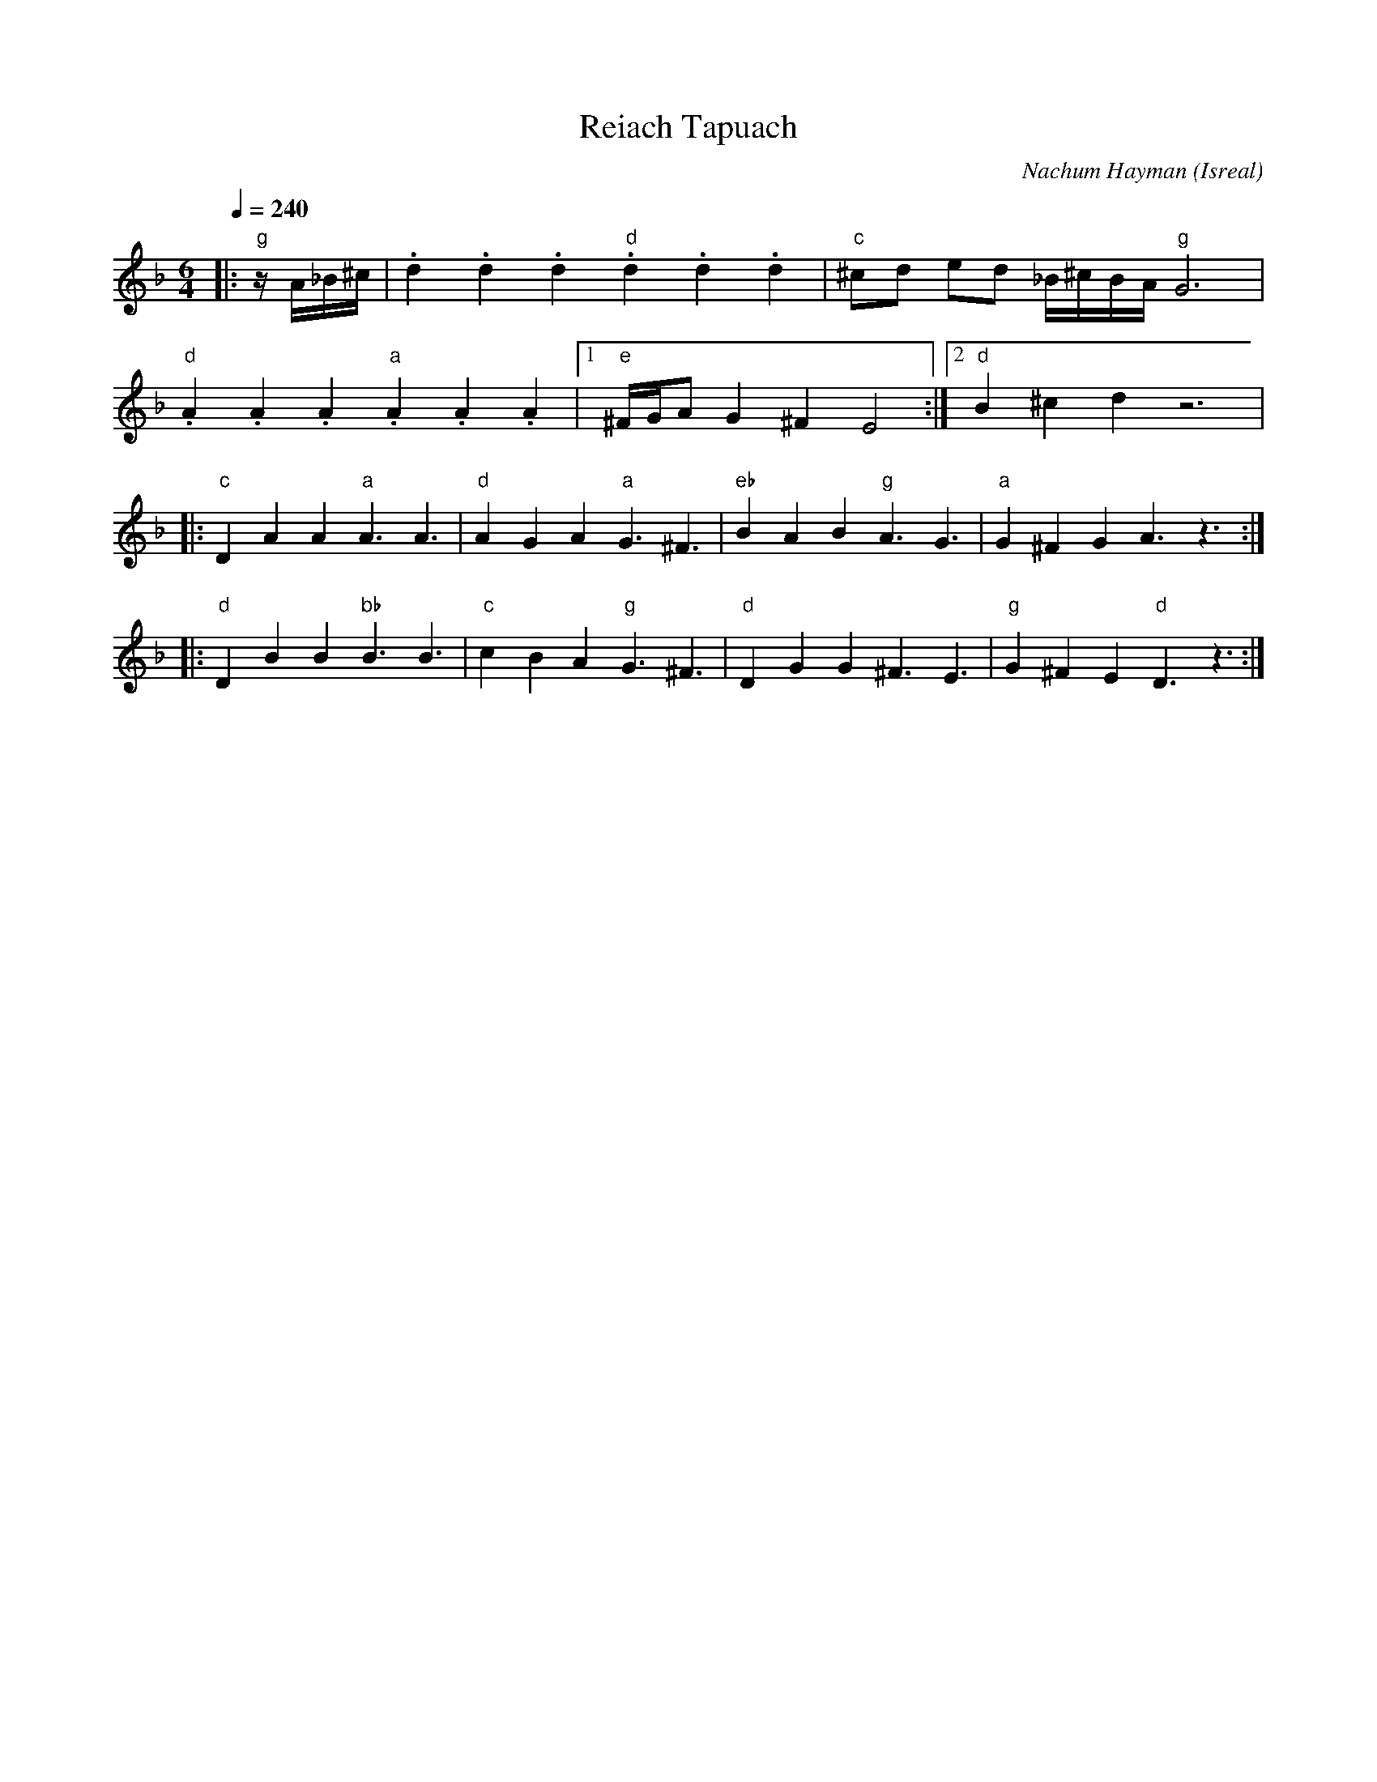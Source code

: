 X: 123
T: Reiach Tapuach
C: Nachum Hayman
O: Isreal
S: Moshe Eskayo -music Kadima
M: 6/4
L: 1/8
Q: 1/4=240
K: Dm
%%MIDI program 21
%%MIDI bassprog 24
%%MIDI bassvol 50
%%MIDI gchord fzfz
|:"g"  z/A/_B/^c/            | .d2.d2.d2 "d" .d2.d2.d2|"c" ^cd ed _B/^c/B/A/ "g" G6|
  "d" .A2.A2.A2 "a" .A2.A2.A2|[1"e" ^F/G/A G2 ^F2 E4  :|[2 "d" B2 ^c2 d2 z6        |
|:"c" D2A2A2 "a" A3A3        |"d" A2G2A2 "a" G3^F3    |\
  "eb" B2A2B2 "g" A3G3       |"a" G2^F2G2 A3z3        :|
|:"d" D2B2B2 "bb" B3B3       |"c" c2B2A2 "g" G3^F3    |\
  "d" D2G2G2 ^F3E3           |"g"G2^F2E2 "d" D3z3     :|
